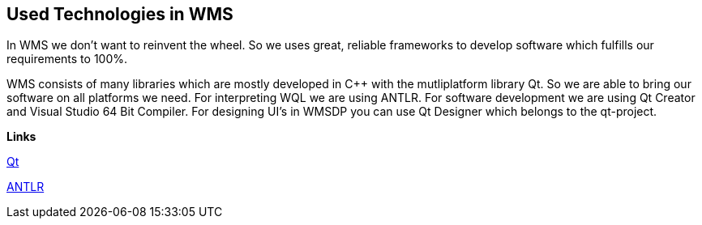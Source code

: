 == Used Technologies in WMS

In WMS we don't want to reinvent the wheel. So we uses great, reliable frameworks to develop software which fulfills our requirements to 100%.

WMS consists of many libraries which are mostly developed in C++ with the mutliplatform library Qt. So we are able to bring our software on all platforms we need. For interpreting WQL we are using ANTLR. For software development we are using Qt Creator and Visual Studio 64 Bit Compiler. For designing UI's in WMSDP you can use Qt Designer which belongs to the qt-project.

**Links**

http://qt-project.org/[Qt]   

http://www.antlr.org/[ANTLR] 
